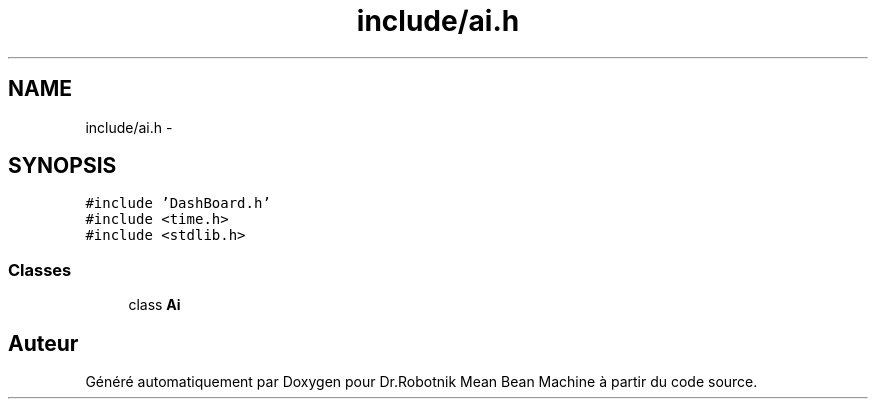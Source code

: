 .TH "include/ai.h" 3 "Mon May 9 2011" "Version 1.0" "Dr.Robotnik Mean Bean Machine" \" -*- nroff -*-
.ad l
.nh
.SH NAME
include/ai.h \- 
.SH SYNOPSIS
.br
.PP
\fC#include 'DashBoard.h'\fP
.br
\fC#include <time.h>\fP
.br
\fC#include <stdlib.h>\fP
.br

.SS "Classes"

.in +1c
.ti -1c
.RI "class \fBAi\fP"
.br
.in -1c
.SH "Auteur"
.PP 
Généré automatiquement par Doxygen pour Dr.Robotnik Mean Bean Machine à partir du code source.
